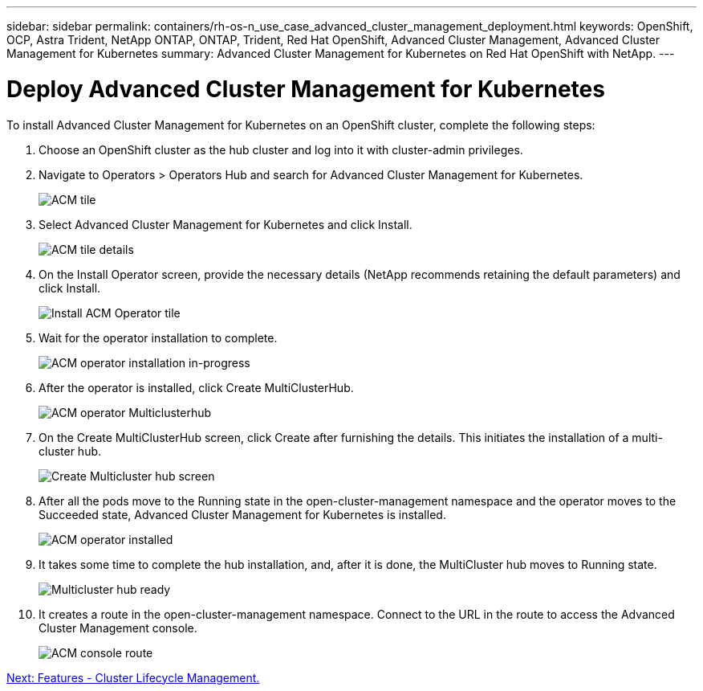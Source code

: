 ---
sidebar: sidebar
permalink: containers/rh-os-n_use_case_advanced_cluster_management_deployment.html
keywords: OpenShift, OCP, Astra Trident, NetApp ONTAP, ONTAP, Trident, Red Hat OpenShift, Advanced Cluster Management, Advanced Cluster Management for Kubernetes
summary: Advanced Cluster Management for Kubernetes on Red Hat OpenShift with NetApp.
---

= Deploy Advanced Cluster Management for Kubernetes


:hardbreaks:
:nofooter:
:icons: font
:linkattrs:
:imagesdir: ./../media/

To install Advanced Cluster Management for Kubernetes on an OpenShift cluster, complete the following steps:

.	Choose an OpenShift cluster as the hub cluster and log into it with cluster-admin privileges.
.	Navigate to Operators > Operators Hub and search for Advanced Cluster Management for Kubernetes.
+
image::redhat_openshift_image66.jpg[ACM tile]
+
.	Select Advanced Cluster Management for Kubernetes and click Install.
+
image::redhat_openshift_image67.jpg[ACM tile details]
+
.	On the Install Operator screen, provide the necessary details (NetApp recommends retaining the default parameters) and click Install.
+
image::redhat_openshift_image68.jpg[Install ACM Operator tile]
+
.	Wait for the operator installation to complete.
+
image::redhat_openshift_image69.jpg[ACM operator installation in-progress]
+
.	After the operator is installed, click Create MultiClusterHub.
+
image::redhat_openshift_image70.jpg[ACM operator Multiclusterhub]
+
.	On the Create MultiClusterHub screen, click Create after furnishing the details. This initiates the installation of a multi-cluster hub.
+
image::redhat_openshift_image71.jpg[Create Multicluster hub screen]
+
.	After all the pods move to the Running state in the open-cluster-management namespace and the operator moves to the Succeeded state, Advanced Cluster Management for Kubernetes is installed.
+
image::redhat_openshift_image72.jpg[ACM operator installed]
+
.	It takes some time to complete the hub installation, and, after it is done, the MultiCluster hub moves to Running state.
+
image::redhat_openshift_image73.jpg[Multicluster hub ready]
+
.	It creates a route in the open-cluster-management namespace. Connect to the URL in the route to access the Advanced Cluster Management console.
+
image::redhat_openshift_image74.jpg[ACM console route]

link:rh-os-n_use_case_advanced_cluster_management_features_cluster_lcm.html[Next: Features - Cluster Lifecycle Management.]
